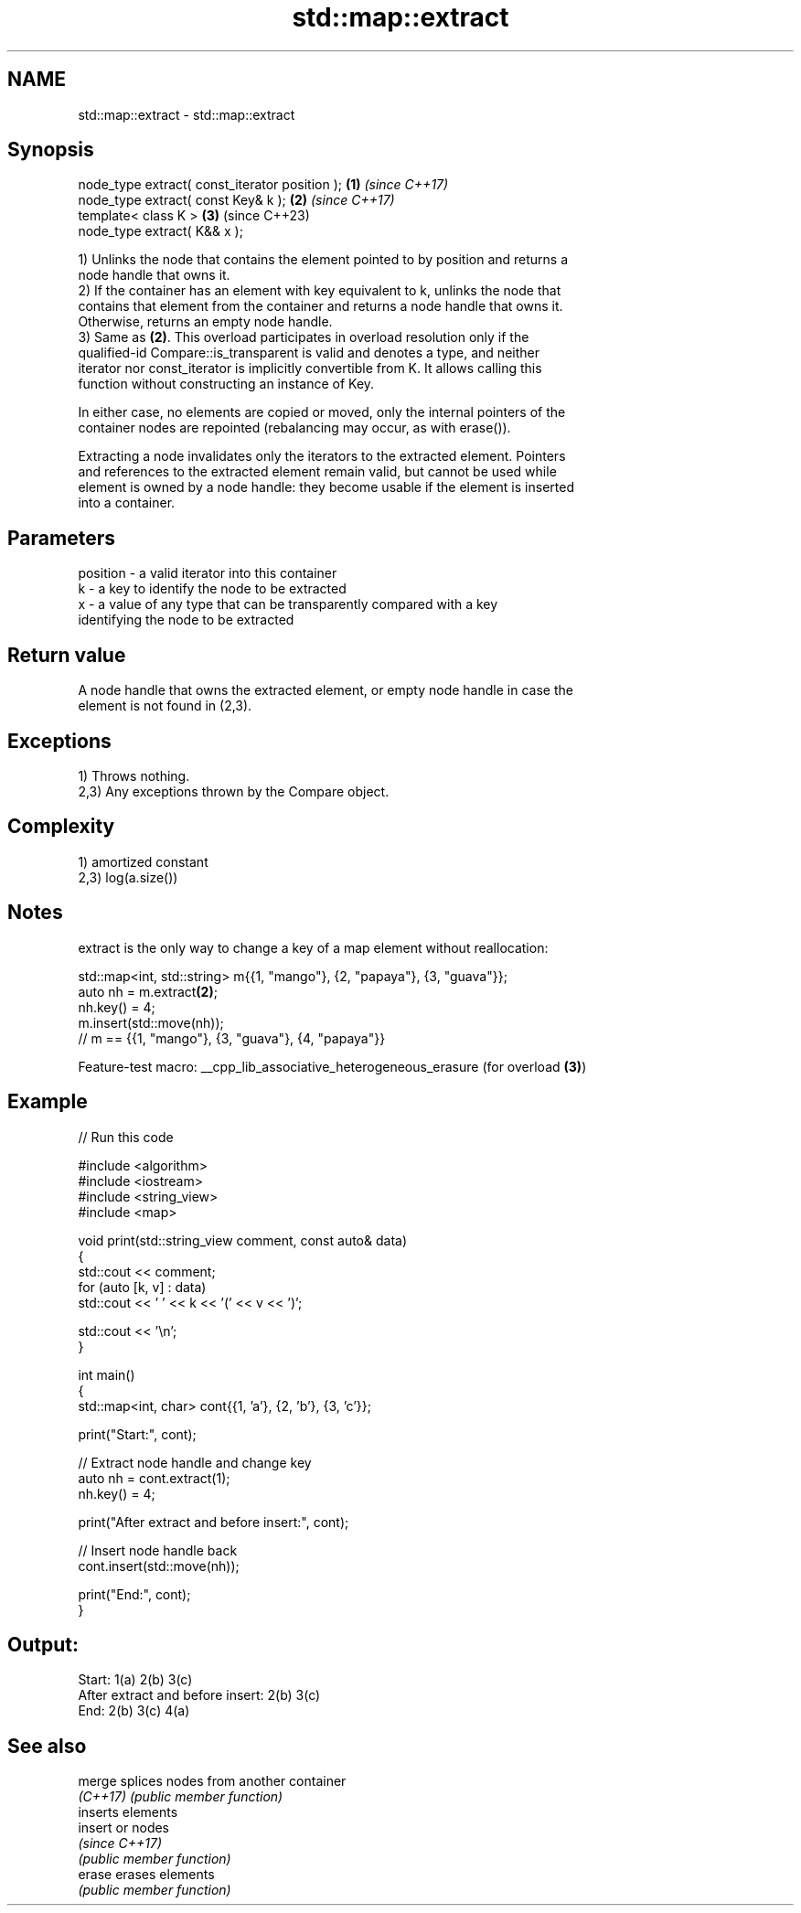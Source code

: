 .TH std::map::extract 3 "2022.07.31" "http://cppreference.com" "C++ Standard Libary"
.SH NAME
std::map::extract \- std::map::extract

.SH Synopsis
   node_type extract( const_iterator position ); \fB(1)\fP \fI(since C++17)\fP
   node_type extract( const Key& k );            \fB(2)\fP \fI(since C++17)\fP
   template< class K >                           \fB(3)\fP (since C++23)
   node_type extract( K&& x );

   1) Unlinks the node that contains the element pointed to by position and returns a
   node handle that owns it.
   2) If the container has an element with key equivalent to k, unlinks the node that
   contains that element from the container and returns a node handle that owns it.
   Otherwise, returns an empty node handle.
   3) Same as \fB(2)\fP. This overload participates in overload resolution only if the
   qualified-id Compare::is_transparent is valid and denotes a type, and neither
   iterator nor const_iterator is implicitly convertible from K. It allows calling this
   function without constructing an instance of Key.

   In either case, no elements are copied or moved, only the internal pointers of the
   container nodes are repointed (rebalancing may occur, as with erase()).

   Extracting a node invalidates only the iterators to the extracted element. Pointers
   and references to the extracted element remain valid, but cannot be used while
   element is owned by a node handle: they become usable if the element is inserted
   into a container.

.SH Parameters

   position - a valid iterator into this container
   k        - a key to identify the node to be extracted
   x        - a value of any type that can be transparently compared with a key
              identifying the node to be extracted

.SH Return value

   A node handle that owns the extracted element, or empty node handle in case the
   element is not found in (2,3).

.SH Exceptions

   1) Throws nothing.
   2,3) Any exceptions thrown by the Compare object.

.SH Complexity

   1) amortized constant
   2,3) log(a.size())

.SH Notes

   extract is the only way to change a key of a map element without reallocation:

 std::map<int, std::string> m{{1, "mango"}, {2, "papaya"}, {3, "guava"}};
 auto nh = m.extract\fB(2)\fP;
 nh.key() = 4;
 m.insert(std::move(nh));
 // m == {{1, "mango"}, {3, "guava"}, {4, "papaya"}}

   Feature-test macro: __cpp_lib_associative_heterogeneous_erasure (for overload \fB(3)\fP)

.SH Example


// Run this code

 #include <algorithm>
 #include <iostream>
 #include <string_view>
 #include <map>

 void print(std::string_view comment, const auto& data)
 {
     std::cout << comment;
     for (auto [k, v] : data)
         std::cout << ' ' << k << '(' << v << ')';

     std::cout << '\\n';
 }

 int main()
 {
     std::map<int, char> cont{{1, 'a'}, {2, 'b'}, {3, 'c'}};

     print("Start:", cont);

     // Extract node handle and change key
     auto nh = cont.extract(1);
     nh.key() = 4;

     print("After extract and before insert:", cont);

     // Insert node handle back
     cont.insert(std::move(nh));

     print("End:", cont);
 }

.SH Output:

 Start: 1(a) 2(b) 3(c)
 After extract and before insert: 2(b) 3(c)
 End: 2(b) 3(c) 4(a)

.SH See also

   merge   splices nodes from another container
   \fI(C++17)\fP \fI(public member function)\fP
           inserts elements
   insert  or nodes
           \fI(since C++17)\fP
           \fI(public member function)\fP
   erase   erases elements
           \fI(public member function)\fP
